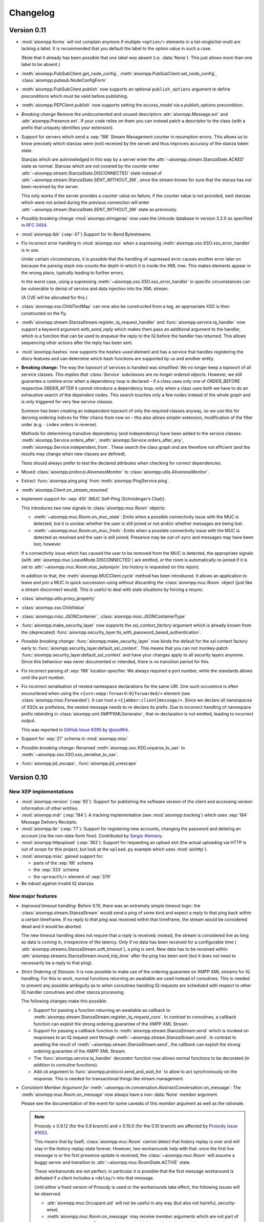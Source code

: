 .. _changelog:

Changelog
#########

.. _api-cahngelog-0.11:

Version 0.11
============

* :mod:`aioxmpp.forms` will not complain anymore if multiple ``<option/>``
  elements in a list-single/list-multi are lacking a label. It is recommended
  that you default the label to the option value in such a case.

  (Note that it already has been possible that *one* label was absent (i.e.
  :data:`None`). This just allows more than one label to be absent.)

* :meth:`aioxmpp.PubSubClient.get_node_config`,
  :meth:`aioxmpp.PubSubClient.set_node_config`,
  :class:`aioxmpp.pubsub.NodeConfigForm`

* :meth:`aioxmpp.PubSubClient.publish` now supports an optional
  ``publish_options`` argument to define preconditions which must be valid
  before publishing.

* :meth:`aioxmpp.PEPClient.publish` now supports setting the `access_model` via
  a `publish_options` precondition.

* *Breaking change* Remove the undocumented and unused descriptors
  :attr:`aioxmpp.Message.ext` and :attr:`aioxmpp.Presence.ext`. If your code
  relies on them you can instead patch a descriptor to the class (with
  a prefix that uniquely identifies your extension).

* Support for servers which send a :xep:`198` Stream Management counter in
  resumption errors. This allows us to know precisely which stanzas were (not)
  received by the server and thus improves accuracy of the stanza token state.

  Stanzas which are acknowledged in this way by a server enter the
  :attr:`~aioxmpp.stream.StanzaState.ACKED` state as normal. Stanzas which are
  not covered by the counter enter
  :attr:`~aioxmpp.stream.StanzaState.DISCONNECTED` state instead of
  :attr:`~aioxmpp.stream.StanzaState.SENT_WITHOUT_SM`, since the stream knows
  for sure that the stanza has not been received by the server.

  This only works if the server provides a counter value on failure; if the
  counter value is not provided, sent stanzas which were not acked during the
  previous connection will enter
  :attr:`~aioxmpp.stream.StanzaState.SENT_WITHOUT_SM` state as previously.

* *Possibly breaking change* :mod:`aioxmpp.stringprep` now uses the
  Unicode database in version 3.2.0 as specified in :rfc:`3454`.

* :mod:`aioxmpp.ibb` (:xep:`47`) Support for In-Band Bytestreams.

* Fix incorrect error handling in :mod:`aioxmpp.xso` when a supressing
  :meth:`aioxmpp.xso.XSO.xso_error_handler` is in use.

  Under certain circumstances, it is possible that the handling of supressed
  error causes another error later on because the parsing stack mis-counts the
  depth in which it is inside the XML tree. This makes elements appear in the
  wrong place, typically leading to further errors.

  In the worst case, using a supressing
  :meth:`~aioxmpp.xso.XSO.xso_error_handler` in specific circumstances can be
  vulnerable to denial of service and data injection into the XML stream.

  (A CVE will be allocated for this.)

* :class:`aioxmpp.xso.ChildTextMap` can now also be constructed from a
  tag, an appropriate XSO is then constructed on the fly.

* :meth:`aioxmpp.stream.StanzaStream.register_iq_request_handler`
  and :func:`aioxmpp.service.iq_handler` now
  support a keyword argument `with_send_reply` which makes them pass
  an additional argument to the handler, which is a function that can be
  used to enqueue the reply to the IQ before the handler has returned.
  This allows sequencing other actions after the reply has been sent.

* :mod:`aioxmpp.hashes` now supports the `hashes-used` element and has a
  service that handles registering the disco features and can determine
  which hash functions are supported by us and another entity.

* **Breaking change:** The way the toposort of services is handled was
  simplified: We no longer keep a toposort of all service
  classes. *This implies that :class:`Service` subclasses are no
  longer ordered objects.* However, we still guarantee a runtime error
  when a dependency loop is declared – if a class uses only one of
  `ORDER_BEFORE` respective `ORDER_AFTER` it cannot introduce a
  dependency loop; only when a class uses both we have to do an
  exhaustive search of the dependent nodes. This search touches only a
  few nodes instead of the whole graph and is only triggered for very
  few service classes.

  Summon has been creating an independent toposort of only the
  required classes anyway, so we use this for deriving ordering
  indices for filter chains from now on – this also allows simpler
  extension, modification of the filter order (e.g. ``-index`` orders
  in reverse).

  Methods for determining transitive dependency (and independency)
  have been added to the service classes:
  :meth:`aioxmpp.Service.orders_after`,
  :meth:`aioxmpp.Service.orders_after_any`,
  :meth:`aioxmpp.Service.independent_from`. These search the class
  graph and are therefore not efficient (and the results may change
  when new classes are defined).

  Tests should always prefer to test the declared attributes when
  checking for correct dependencies.

* Moved :class:`aioxmpp.protocol.AlivenessMonitor` to
  :class:`aioxmpp.utils.AlivenessMonitor`.

* Extract :func:`aioxmpp.ping.ping` from :meth:`aioxmpp.PingService.ping`.

* :meth:`aioxmpp.Client.on_stream_resumed`

* Implement support for :xep:`410` (MUC Self-Ping (Schrödinger’s Chat)).

  This introduces two new signals to :class:`aioxmpp.muc.Room` objects:

  - :meth:`~aioxmpp.muc.Room.on_muc_stale`: Emits when a possible connectivity
    issue with the MUC is detected, but it is unclear whether the user is still
    joined or not and/or whether messages are being lost.

  - :meth:`~aioxmpp.muc.Room.on_muc_fresh`: Emits when a possible connectivity
    issue with the MUC is detected as resolved and the user is still joined.
    Presence may be out-of-sync and messages may have been lost, however.

  If a connectivity issue which has caused the user to be removed from the MUC
  is detected, the appropriate signals (with
  :attr:`aioxmpp.muc.LeaveMode.DISCONNECTED`) are emitted, *or* the room is
  automatically re-joined if it is set to
  :attr:`~aioxmpp.muc.Room.muc_autorejoin` (no history is requested on this
  rejoin).

  In addition to that, the :meth:`aioxmpp.MUCClient.cycle` method has been
  introduced. It allows an application to leave and join a MUC in quick
  succession using without discarding the :class:`aioxmpp.muc.Room` object
  (just like a stream disconnect would). This is useful to deal with stale
  situations by forcing a resync.

* :class:`aioxmpp.utils.proxy_property`

* :class:`aioxmpp.xso.ChildValue`

* :class:`aioxmpp.misc.JSONContainer`, :class:`aioxmpp.misc.JSONContainerType`

* :func:`aioxmpp.make_security_layer` now supports the `ssl_context_factory`
  argument which is already known from the (deprecated)
  :func:`aioxmpp.security_layer.tls_with_password_based_authentication`.

* *Possible breaking change*: :func:`aioxmpp.make_security_layer` now
  binds the default for the ssl context factory early to
  :func:`aioxmpp.security_layer.default_ssl_context`. This means that you
  can not monkey-patch :func:`aioxmpp.security_layer.default_ssl_context` and
  have your changes apply to all security layers anymore. Since this behaviour
  was never documented or intended, there is no transition period for this.

* Fix incorrect parsing of :xep:`198` location specifier. We always required a
  port number, while the standards allows omit the port number.

* Fix incorrect serialisation of nested namespace declarations for the same URI.
  One such occurence is often encountered when using the
  ``<{urn:xmpp:forward:0}forwarded/>`` element (see
  :class:`aioxmpp.misc.Forwarded`). It can host a ``<{jabber:client}message/>``.
  Since we declare all namespaces of XSOs as prefixless, the nested message needs
  to re-declare its prefix. Due to incorrect handling of namespace prefix
  rebinding in :class:`aioxmpp.xml.XMPPXMLGenerator`, that re-declaration is not
  emitted, leading to incorrect output.

  This was reported in
  `GitHub Issue #295 <https://github.com/horazont/aioxmpp/issues/295>`_ by
  `@oxoWrk <https://github.com/oxoWrk>`_.

* Support for :xep:`27` schema in :mod:`aioxmpp.misc`

* *Possible breaking change*: Renamed :meth:`aioxmpp.xso.XSO.unparse_to_sax` to
  :meth:`~aioxmpp.xso.XSO.xso_serialise_to_sax`.

* :func:`aioxmpp.jid_escape`, :func:`aioxmpp.jid_unescape`

.. _api-changelog-0.10:

Version 0.10
============

New XEP implementations
-----------------------

* :mod:`aioxmpp.version` (:xep:`92`): Support for publishing the software
  version of the client and accessing version information of other entities.

* :mod:`aioxmpp.mdr` (:xep:`184`): A tracking implementation (see
  :mod:`aioxmpp.tracking`) which uses :xep:`184` Message Delivery Receipts.

* :mod:`aioxmpp.ibr` (:xep:`77`): Support for registering new accounts,
  changing the password and deleting an account (via the non-data-form flow).
  Contributed by `Sergio Alemany <https://github.com/Gersiete>`_.

* :mod:`aioxmpp.httpupload` (:xep:`363`): Support for requesting an upload slot
  (the actual uploading via HTTP is out of scope for this project, but look at
  the ``upload.py`` example which uses :mod:`aiohttp`).

* :mod:`aioxmpp.misc` gained support for:

  * parts of the :xep:`66` schema
  * the :xep:`333` schema
  * the ``<preauth/>`` element of :xep:`379`

* Be robust against invalid IQ stanzas.

New major features
------------------

* *Improved timeout handling*: Before 0.10, there was an extremely simple
  timeout logic: the :class:`aioxmpp.stream.StanzaStream` would send a ping of
  some kind and expect a reply to that ping back within a certain timeframe. If
  no reply *to that ping* was received within that timeframe, the stream would
  be considered dead and it would be aborted.

  The new timeout handling does not require that *a reply* is received; instead,
  the stream is considered live as long as data is coming in, irrespective of
  the latency. Only if no data has been received for a configurable time (
  :attr:`aioxmpp.streams.StanzaStream.soft_timeout`), a ping is sent. New data
  has to be received within :attr:`aioxmpp.streams.StanzaStream.round_trip_time`
  after the ping has been sent (but it does not need to necessarily be a reply
  to that ping).

* *Strict Ordering of Stanzas*: It is now possible to make use of the ordering
  guarantee on XMPP XML streams for IQ handling. For this to work, normal
  functions returning an awaitable are used instead of coroutines. This is
  needed to prevent any possible ambiguity as to when coroutines handling IQ
  requests are scheduled with respect to other IQ handler coroutines and other
  stanza processing.

  The following changes make this possible:

  * Support for passing a function returning an awaitable as callback to
    :meth:`aioxmpp.stream.StanzaStream.register_iq_request_coro`. In contrast
    to coroutines, a callback function can exploit the strong ordering guarantee
    of the XMPP XML Stream.

  * Support for passing a callback function to
    :meth:`aioxmpp.stream.StanzaStream.send` which is invoked on responses to an
    IQ request sent through :meth:`~aioxmpp.stream.StanzaStream.send`. In
    contrast to awaiting the result of
    :meth:`~aioxmpp.stream.StanzaStream.send`, the callback can exploit the
    strong ordering guarantee of the XMPP XML Stream.

  * The :func:`aioxmpp.service.iq_handler` decorator function now allows normal
    functions to be decorated (in addition to coroutine functions).

  * Add `cb` argument to :func:`aioxmpp.protocol.send_and_wait_for` to allow to
    act synchronously on the response. This is needed for transactional things
    like stream management.

* *Consistent Member Argument for*
  :meth:`~aioxmpp.im.conversation.AbstractConversation.on_message`:
  The :meth:`aioxmpp.muc.Room.on_message` now always have a non-:data:`None`
  `member` argument.

  Please see the documentation of the event for some caveats of this `member`
  argument as well as the rationale.

  .. note::

      Prosody ≤ 0.9.12 (for the 0.9 branch) and ≤ 0.10.0 (for the 0.10
      branch) are affected by `Prosody issue #1053
      <https://prosody.im/issues/1053>`_.

      This means that by itself, :class:`aioxmpp.muc.Room` cannot detect that
      history replay is over and will stay in the history replay state forever.
      However, two workarounds help with that: once the first live message is
      or the first presence update is received, the :class:`~aioxmpp.muc.Room`
      will assume a buggy server and transition to
      :attr:`~aioxmpp.muc.RoomState.ACTIVE` state.

      These workarounds are not perfect; in particular it is possible that the
      first message workaround is defeated if a client includes a ``<delay/>``
      into that message.

      Until either a fixed version of Prosody is used or the workarounds take
      effect, the following issues will be observed:

      * :attr:`aioxmpp.muc.Occupant.uid` will not be useful in any way (but also
        not harmful, security-wise).
      * :meth:`aioxmpp.muc.Room.on_message` may receive `member` arguments which
        are not part of the :attr:`aioxmpp.muc.Room.members` and which may also
        lack other information (such as bare JIDs).
      * :attr:`aioxmpp.muc.Room.muc_state` will not reach the
        :attr:`aioxmpp.muc.RoomState.ACTIVE` state.

      Applications which support e.g. :xep:`85` (Chat State Notifications) may
      use a chat state notification (for example, active or inactive) to cause
      a message to be received from the MUC, forcing the transition to
      :attr:`~aioxmpp.muc.RoomState.ACTIVE` state.

  This comes together with the new :attr:`aioxmpp.muc.Room.muc_state` attribute
  which indicates the current local state of the room. See
  :class:`aioxmpp.muc.RoomState`.

* *Recognizability of Occupants across Rejoins/Reboots*: The
  :attr:`aioxmpp.im.conversation.AbstractConversationMember.uid`
  attribute holds a (reasonably) unique string indentifying the occupant. If
  the :attr:`~aioxmpp.im.conversation.AbstractConversationMember.uid` of two
  member objects compares equal, an application can be reasonably sure that
  the two members refer to the same identity. If the UIDs of two members are
  *not* equal, the application can be *sure* that the two members do not have
  the same identity. This can be used for permission checks e.g. in the context
  of Last Message Correction or similar applications.

* *Improved handling of pre-connection stanzas*:
  The API for sending stanzas now lives at the :class:`aioxmpp.Client` as
  :meth:`aioxmpp.Client.send` and :meth:`aioxmpp.Client.enqueue`. In addition,
  :meth:`~aioxmpp.Client.send`\ -ing a stanza will block until the client has
  a valid stream. Attempting to :meth:`~aioxmpp.Client.enqueue` a stanza while
  the client does not have a valid stream raises a :class:`ConnectionError`.

  A valid stream is either an actually connected stream or a suspended stream
  with support for :xep:`198` resumption.

  This prevents attempting to send stanzas over a stream which is not ready
  yet. In the worst case, this can cause various errors if the stanza is then
  effectively sent before resource binding has taken place.

* *Invitations*: :mod:`aioxmpp.muc` now supports sending invitations (via
  :meth:`aioxmpp.muc.Room.invite`) and receiving invitations (via
  :meth:`aioxmpp.MUCClient.on_muc_invitation`). The interface for
  :meth:`aioxmpp.im.conversation.AbstractConversation.invite` has been reworked.

* *Service Members*:
  :class:`aioxmpp.im.conversation.AbstractConversation`\ s can now have a
  :class:`aioxmpp.im.conversation.AbstractConversationMember` representing the
  conversation service itself inside that conversation (see
  :term:`Service Member`).

  The primary use is to represent messages originating from a :xep:`45` room
  itself (on the protocol level, those messages have the bare JID of the room
  as :attr:`~aioxmpp.Message.from`).

  The service member of each conversation (if it is defined), is never contained
  in the :attr:`aioxmpp.im.conversation.AbstractConversation.members` and
  available at
  :attr:`~aioxmpp.im.conversation.AbstractConversation.service_member`.

* *Better Child Element Enumerations*:
  The :class:`aioxmpp.xso.XSOEnumMixin` is a mixin which can be used with
  :class:`enum.Enum` to create an enumeration where each enumeration member has
  its own XSO *class*.

  This is useful for e.g. error conditions where a defined set of children
  exists, but :class:`aioxmpp.xso.ChildTag` with an enumeration isn’t
  appropriate because the child XSOs may have additional data. Refer to the
  docs for more details.

* *Error Condition Data*:
  The representation of XMPP error conditions on the XSO level has been
  reworked. This is to support error conditions which have a data payload
  (most importantly :attr:`aioxmpp.ErrorCondition.GONE`).

  The entire error condition XSO is now available on both
  :class:`aioxmpp.errors.XMPPError` (as
  :attr:`~aioxmpp.errors.XMPPError.condition_obj`) exceptions and
  :class:`aioxmpp.stanza.Error` payloads (as
  :attr:`~aioxmpp.stanza.Error.condition_obj`).

  For this change, the following subchanges are relevant:

  * The constructors of :class:`aioxmpp.stanza.Error` and
    :class:`aioxmpp.errors.XMPPError` (and subclasses) now accept either a
    member of the :class:`aioxmpp.ErrorCondition` enumeration or an instance of
    the respective XSO. This allows to attach additional data to error
    conditions which support this, such as the
    :attr:`aioxmpp.ErrorCondition.GONE` error.

  * :attr:`aioxmpp.errors.XMPPError.application_defined_condition` is now
    attached to :attr:`aioxmpp.stanza.Error.application_condition` when
    :meth:`aioxmpp.stanza.Error.from_exception` is used.

  Please see the breaking changes below for how to handle the transition from
  namespace-name tuples to enumeration members.

New examples
------------

* ``upload.py``: uses :class:`aioxmpp.httpupload` and :class:`aiohttp` to upload
  any file to an HTTP service offered by the XMPP server, if the server
  supports the feature.

* ``register.py``: Register an account at an XMPP server which offers classic
  :xep:`77` In-Band Registration.

Breaking changes
----------------

* Converted stanza and stream error conditions
  to enumerations based on :class:`aioxmpp.xso.XSOEnumMixin`.

  This is similar to the transition in the 0.7 release. The following
  attributes, methods and constructors now expect enumeration members instead
  of tuples:

  * :class:`aioxmpp.stanza.Error`, the `condition` argument
  * :attr:`aioxmpp.stanza.Error.condition`
  * :attr:`aioxmpp.nonza.StreamError.condition`
  * :class:`aioxmpp.errors.XMPPError` (and its subclasses), the `condition`
    argument
  * :attr:`aioxmpp.errors.XMPPError.condition`

  To simplify the transition, the enumerations will compare equal to the
  equivalent tuples until the release of 1.0.

  The affected code locations can be found with the
  ``utils/find-v0.10-type-transition.sh`` script. It finds all tuples which
  form error conditions. In addition, :class:`DeprecationWarning` type warnings
  are emitted in the following cases:

  * Enumeration member compared to tuple
  * Tuple assigned to attribute or passed to method where an enumeration member
    is expected

  To make those warnings fatal, use the following code at the start of your
  application::

        import warnings
        warnings.filterwarnings(
            # make the warnings fatal
            "error",
            # match only deprecation warnings
            category=DeprecationWarning,
            # match only warnings concerning the ErrorCondition and
            # StreamErrorCondition enumerations
            message=".+(Stream)?ErrorCondition",
        )

* Split :class:`aioxmpp.xso.AbstractType` into
  :class:`aioxmpp.xso.AbstractCDataType` (for which the
  :class:`aioxmpp.xso.AbstractType` was originally intended) and
  :class:`aioxmpp.xso.AbstractElementType` (which it has become through organic
  growth). This split serves the maintainability of the code and offers
  opportunities for better error detection.

* :meth:`aioxmpp.BookmarkService.get_bookmarks`
  now returns a list instead of a :class:`aioxmpp.bookmarks.Storage`
  and :meth:`aioxmpp.BookmarkService.set_bookmarks` now accepts a
  list. The list returned by the get method and its elements *must
  not* be modified.

* Make :meth:`aioxmpp.muc.Room.send_message_tracked` a normal method instead
  of a coroutine (it was never intended to be a coroutine).

* Specify :meth:`aioxmpp.im.conversation.AbstractConversation.on_enter` and
  :meth:`~aioxmpp.im.conversation.AbstractConversation.on_failure` events and
  implement emission of those for the existing conversation implementations.

* Specify that :term:`Conversation Services <Conversation Service>` must
  provide a non-coroutine method to start a conversation. Asynchronous parts
  have to happen in the background. To await the completion of the
  initialisation of the conversation, use
  :func:`aioxmpp.callbacks.first_signal` as described in
  :meth:`aioxmpp.im.conversation.AbstractConversation.on_enter`.

* Make :meth:`aioxmpp.im.p2p.Service.get_conversation` a normal method.

* :meth:`aioxmpp.muc.Room.send_message` is not a
  coroutine anymore, but it returns an awaitable; this means that in most
  cases, this should not break.

  :meth:`~aioxmpp.muc.Room.send_message` was a coroutine by accident; it should
  never have been that, according to the specification in
  :meth:`aioxmpp.im.conversation.AbstractConversation.send_message`.

* Since multiple ``<delay/>`` elements can occur in a
  stanza, :attr:`aioxmpp.Message.xep0203_delay` is now a list instead of a
  single :class:`aioxmpp.misc.Delay` object. Sorry for the inconvenience.

* The type of the value of
  :class:`aioxmpp.xso.Collector` descriptors was changed from
  :class:`list` to :class:`lxml.etree.Element`.

* Assignment to :class:`aioxmpp.xso.Collector` descriptors is now forbidden.
  Instead, you should use ``some_xso.collector_attr[:] = items`` or a similar
  syntax.

* :meth:`aioxmpp.muc.Room.on_enter` does not receive any
  arguments anymore to comply with the updated
  :class:`aioxmpp.im.AbstractConversation` spec. The
  :meth:`aioxmpp.muc.Room.on_muc_enter` event provides the arguments
  :meth:`~aioxmpp.muc.Room.on_enter` received before and fires right after
  :meth:`~aioxmpp.muc.Room.on_enter`.

  As a workaround (if you need the arguments), you can test whether the
  :meth:`~aioxmpp.muc.Room.on_muc_enter` exists on a
  :class:`~aioxmpp.muc.Room`. If it does, connect to it, otherwise connect to
  :meth:`~aioxmpp.muc.Room.on_enter`.

  If you don’t need the arguments, make your :meth:`~aioxmpp.muc.Room.on_enter`
  handlers accept ``*args``.

* :meth:`aioxmpp.AvatarService.get_avatar_metadata`
  now returns a list instead of a mapping from MIME types to lists of
  descriptors.

* Replaced the
  :attr:`aioxmpp.stream.StanzaStream.ping_interval` and
  :attr:`~aioxmpp.stream.StanzaStream.ping_opportunistic_interval` attributes
  with a new ping implementation.

  It is described in the :ref:`aioxmpp.stream.General Information.Timeouts`
  section in :mod:`aioxmpp.stream`.

* :meth:`aioxmpp.connector.BaseConnector.connect`
  implementations are expected to set the
  :attr:`aioxmpp.protocol.XMLStream.deadtime_hard_limit` to the
  value of their `negotiation_timeout` argument and use this mechanism to handle
  any stream-level timeouts.

* :attr:`aioxmpp.muc.Occupant.direct_jid`
  is now always a bare jid. This implies that the resource part of a
  jid passed in by a muc member item now is always ignored.  Passing a
  full jid to the constructor now raises a :class:`ValueError`.

Minor features and bug fixes
----------------------------

* Make :mod:`aioopenssl` a mandatory dependency.

* Replace :mod:`orderedset` with :mod:`sortedcollections`.

* Emit :meth:`aioxmpp.im.conversation.AbstractConversation.on_message` for
  MUC messages sent via :meth:`~aioxmpp.muc.Room.send_message_tracked`.

* Add ``tracker`` argument to
  :meth:`aioxmpp.im.conversation.AbstractConversation.on_message`. It carries
  a :class:`aioxmpp.tracking.MessageTracker` for sent messages (including
  those sent by other resources of the account in the same conversation).

* Fix (harmless) traceback in logs which could occur when using
  :meth:`aioxmpp.muc.Room.send_message_tracked`.

* Fix :func:`aioxmpp.service.is_depsignal_handler` and
  :func:`~aioxmpp.service.is_attrsignal_handler` when used with ``defer=True``.

* You can now register custom bookmark classes with
  :func:`aioxmpp.bookmarks.as_bookmark_class`. The bookmark classes
  must subclass the ABC :class:`aioxmpp.bookmarks.Bookmark`.

* Implement :func:`aioxmpp.callbacks.first_signal`.

* Fixed duplicate emission of
  :meth:`~aioxmpp.im.conversation.AbstractConversation.on_message` events
  for untracked (sent through :meth:`aioxmpp.muc.Room.send_message`) MUC
  messages.

* Re-read the nameserver config if :class:`dns.resolver.NoNameservers` is
  raised during a query using the thread-local global resolver (the default).

  The resolver config is only reloaded up to once for each query; any further
  errors are treated as authoritative / related to the zone.

* Add :meth:`aioxmpp.protocol.XMLStream.mute` context manager to suppress debug
  logging of stream contents.

* Exclude authentication information sent during SASL.

* The new :meth:`aioxmpp.structs.LanguageMap.any` method allows to obtain an
  arbitrary element from the language map.

* New `erroneous_as_absent` argument to :class:`aioxmpp.xso.Attr`,
  :class:`~aioxmpp.xso.Text` and :class:`~aioxmpp.xso.ChildText`. See the
  documentation of :class:`~aioxmpp.xso.Attr` for details.

* Treat absent ``@type`` XML attribute on message stanzas as
  :class:`aioxmpp.MessageType.NORMAL`, as specified in :rfc:`6121`,
  section 5.2.2.

* Treat empty ``<show/>`` XML child on presence stanzas like absent
  ``<show/>``. This is not legal as per :rfc:`6120`, but apparently there are
  some broken implementations out there.

  Not having this workaround leads to being unable to receive presence stanzas
  from those entities, which is rather unfortunate.

* :func:`aioxmpp.service.iq_handler` now checks that its payload class is in
  fact registered as IQ payload and raises :class:`ValueError` if not.

* :func:`aioxmpp.node.discover_connectors` will now continue of only one of the
  two SRV lookups fails with the DNSPython :class:`dns.resolver.NoNameservers`
  exception; this case might still indicate a configuration issue (so we log
  it), but since we actually got a useful result on the other query, we can
  still continue.

* :func:`aioxmpp.node.discover_connectors` now uses a proper fully-qualified
  domain name (including the trailing dot) for DNS queries to avoid improper
  fallback to locally configured search domains.

* Ignore presence stanzas from the bare JID of a joined MUC, even if they
  contain a MUC user tag. A functional MUC should never emit this.

* We now will always attempt STARTTLS negotiation if
  :attr:`aioxmpp.security_layer.SecurityLayer.tls_required` is true, even if
  the server does not advertise a STARTTLS stream feature. This is because we
  have nothing to lose, and it may mitigate some types of STARTTLS stripping
  attacks.

* Compatibility fixes for ejabberd (cf.
  `ejabberd#2287 <https://github.com/processone/ejabberd/issues/2287>`_
  and `ejabberd#2288 <https://github.com/processone/ejabberd/issues/2288>`_).

* Harden MUC implementation against incomplete presence stanzas.

* Fix a race condition where stream management handlers would be installed too
  late on the XML stream, leading it to be closed with an
  ``unsupported-stanza-type`` because :mod:`aioxmpp` failed to interpret SM
  requests.

* Support for escaping additional characters as entities when writing XML, see
  the `additional_escapes` argument to :class:`aioxmpp.xml.XMPPXMLGenerator`.

* Support for the new :xep:`45` 1.30 status code for kicks due to errors.
  See :attr:`aioxmpp.muc.LeaveMode.ERROR`.

* Minor compatibility fixes for :xep:`153` vcard-based avatar support.

* Add a global IM :meth:`aioxmpp.im.service.Conversation.on_message` event. This
  aggregates message events from all conversations.

  This can be used by applications which want to perform central processing of
  all IM messages, for example for logging purposes.
  :class:`aioxmpp.im.service.Conversation` handles the lifecycle of event
  listeners to the individual conversations, which takes some burden off of the
  application.

* Fix a bug where monkey-patched :class:`aioxmpp.xso.ChildFlag` descriptors
  would not be picked up by the XSO handling code.

* Make sure that the message ID is set before the
  :attr:`aioxmpp.im.conversation.AbstractConversation.on_message` event is
  emitted from :class:`aioxmpp.im.p2p.Conversation` objects.

* Ensure that all
  :attr:`aioxmpp.MessageType.CHAT`/:attr:`~aioxmpp.MessageType.NORMAL` messages
  are forwarded to the respective :class:`aioxmpp.im.p2p.Conversation` if it
  exists.

  (Previously, only messages with a non-empty :attr:`aioxmpp.Message.body`
  would be forwarded.)

  This is needed for e.g. Chat Markers.

* Ensure that Message Carbons are
  re-:meth:`aioxmpp.carbons.CarbonsClient.enable`\ -d after failed stream
  resumption. Thanks, Ge0rG.

* Fix :rfc:`6121` violation: the default of the ``@subscription`` attribute of
  roster items is ``"none"``. :mod:`aioxmpp` treated an absent attribute as
  fatal.

* Pass pre-stream-features exception down to stream feature listeners. This
  fixes hangs on errors before the stream features are received. This can
  happen with misconfigured SRV records or lack of ALPN support in a :xep:`368`
  setting. Thanks to Travis Burtrum for providing a test setup for hunting this
  down.

* Set ALPN to ``xmpp-client`` by default. This is useful for :xep:`368`
  deployments.

* Fix handling of SRV records with equal priority, weight, hostname and port.

* Support for ``<optional/>`` element in :rfc:`3921` ``<session/>`` negotiation
  feature; the feature is not needed with modern servers, but since legacy
  clients require it, they still announce it. The feature introduces a new
  round-trip for no gain. An `rfc-draft by Dave Cridland
  <https://tools.ietf.org/html/draft-cridland-xmpp-session-01>`_ standardises
  the ``<optional/>`` element which allows a server to tell the client that it
  doesn’t require the session negotiation step. :mod:`aioxmpp` now understands
  this and will skip that step, saving a round-trip with most modern servers.

* :mod:`aioxmpp.tracking` now allows some state transitions out of the
  :attr:`aioxmpp.tracking.MessageState.ERROR` state. See the documentation there
  for details.

* Fix a bug in :meth:`aioxmpp.JID.fromstr` which would incorrectly parse and
  then reject some valid JIDs.

* Add :meth:`aioxmpp.DiscoClient.flush_cache` allowing to flush the cached
  entries.

* Add :meth:`aioxmpp.disco.Node.set_identity_names`. This is much more
  convenient than adding a dummy identity, removing the existing identity,
  re-adding the identity with new names and then removing the dummy identity.

* Remove restriction on data form types (not to be confused with
  ``FORM_TYPE``) when instantiating a form with
  :meth:`aioxmpp.forms.Form.from_xso`.

* Fix an issue which prevented single-valued form fields from being rendered
  into XSOs if no value had been set (but a default was given).

* Ensure that forms with :attr:`aioxmpp.forms.Form.FORM_TYPE` attribute render
  a proper :xep:`68` ``FORM_TYPE`` field.

* Allow unset field type in data forms. This may seem weird, but unfortunately
  it is widespread practice. In some data form types, omitting the field type
  is common (including it is merely a MAY in the XEP), and even in the most
  strict case it is only a SHOULD.

  Relying on the field type to be present is thus a non-starter.

* Some data form classes were added:

    * :class:`aioxmpp.muc.InfoForm`
    * :class:`aioxmpp.muc.VoiceRequestForm`

* Support for answering requests for voice/role change in MUCs (cf.
  `XEP-0045 §8.6 Approving Voice Requests <https://xmpp.org/extensions/xep-0045.html#voiceapprove>`_). See
  :meth:`aioxmpp.muc.Room.on_muc_role_request` for details.

* Support for unwrapped unknown values in :class:`aioxmpp.xso.EnumCDataType`.
  This can be used with :class:`enum.IntEnum` for fun and profit.

* The status codes for :mod:`aioxmpp.muc` events are now an enumeration (see
  :class:`aioxmpp.muc.StatusCode`). The status codes are now also available
  on the following events: :meth:`aioxmpp.muc.Room.on_muc_enter`,
  :meth:`~aioxmpp.muc.Room.on_exit`,
  :meth:`~aioxmpp.muc.Room.on_leave`, :meth:`~aioxmpp.muc.Room.on_join`,
  :meth:`~aioxmpp.muc.Room.on_muc_role_changed`, and
  :meth:`~aioxmpp.muc.Room.on_muc_affiliation_changed`.

* The :meth:`aioxmpp.im.conversation.AbstractConversation.invite` was
  overhauled and improved.

* :class:`aioxmpp.PEPClient` now depends on :class:`aioxmpp.EntityCapsService`.
  This prevents a common mistake of loading :class:`~aioxmpp.PEPClient` without
  :class:`~aioxmpp.EntityCapsService`, which prevents PEP auto-subscription
  from working.

* Handle :class:`ValueError` raised by :mod:`aiosasl` when the credentials are
  malformed.

* Fix exception when attempting to leave a :class:`aioxmpp.im.p2p.Conversation`.

Deprecations
------------

* The above split of :class:`aioxmpp.xso.AbstractType` also caused a split of
  :class:`aioxmpp.xso.EnumType` into :class:`aioxmpp.xso.EnumCDataType` and
  :class:`aioxmpp.xso.EnumElementType`. :func:`aioxmpp.xso.EnumType` is now a
  function which transparently creates the correct class. Use of that function
  is deprecated and you should upgrade your code to use one of the two named
  classes explicitly.

* The name :meth:`aioxmpp.stream.StanzaStream.register_iq_request_coro` is
  deprecated in favour of
  :meth:`~aioxmpp.stream.StanzaStream.register_iq_request_handler`.
  The old alias persists, but will be removed with the release of 1.0. Using
  the old alias emits a warning.

  Likewise, :meth:`~aioxmpp.stream.StanzaStream.unregister_iq_request_coro` was
  renamed to :meth:`~aioxmpp.stream.StanzaStream.unregister_iq_request_handler`.

* :meth:`aioxmpp.stream.StanzaStream.enqueue` and
  :meth:`aioxmpp.stream.StanzaStream.send` were moved to the client as
  :meth:`aioxmpp.Client.enqueue` and :meth:`aioxmpp.Client.send`.

  The old names are deprecated, but aliases are provided until version 1.0.

* The `negotiation_timeout` argument for
  :func:`aioxmpp.security_layer.negotiate_sasl` has been deprecated in favour
  of :class:`aioxmpp.protocol.XMLStream`\ -level handling of timeouts.

  This means that the respective timeouts need to be configured on the XML
  stream if they are to be used (the normal connection setup takes care of
  that).

* The use of namespace-name tuples for error conditions has been deprecated
  (see the breaking changes).

.. _api-changelog-0.9:

Version 0.9
===========

New XEP implementations
-----------------------

* :mod:`aioxmpp.bookmarks` (:xep:`48`): Support for accessing bookmark storage
  (currently only from Private XML storage).

* :mod:`aioxmpp.private_xml` (:xep:`49`): Support for accessing a server-side
  account-private XML storage.

* :mod:`aioxmpp.avatar` (:xep:`84`): Support for retrieving avatars,
  notifications for changed avatars in contacts and setting the avatar of the
  account itself.

* :mod:`aioxmpp.pep` (:xep:`163`): Support for making use of the Personal
  Eventing Protocol, a versatile protocol used to store and publish
  account-specific information such as Avatars, OMEMO keys, etc. throughout the
  XMPP network.

* :mod:`aioxmpp.blocking` (:xep:`191`): Support for blocking contacts on the
  server-side.

* :mod:`aioxmpp.ping` (:xep:`199`): XMPP Ping has been used internally since
  the very beginning (if Stream Management is not supported), but now there’s
  also a service for applications to use.

* :mod:`aioxmpp.carbons` (:xep:`280`): Support for receiving carbon-copies of
  messages sent and received by other resources.

* :mod:`aioxmpp.entitycaps` (:xep:`390`): Support for the new Entity
  Capabilities 2.0 protocol was added.

Most of these have been contributed by Sebastian Riese. Thanks for that!

New major features
------------------

* :mod:`aioxmpp.im` is a new subpackage which provides Instant Messaging
  services. It is still highly experimental, and feedback on the API is highly
  appreciated.

  The idea is to provide a unified interface to the different instant messaging
  transports, such as direct one-on-one chat, Multi-User Chats (:xep:`45`) and
  the soon-to-come Mediated Information Exchange (:xep:`369`).

  Applications shall be able to use the interface without knowing the details
  of the transport; features such as message delivery receipts and message
  carbons shall work transparently.

  In the course of this (see below), some breaking changes had to be made, but
  we think that the gain is worth the damage.

  For an introduction in those features, read the documentation of the
  :mod:`aioxmpp.im` subpackage. The examples using IM features have been
  updated accordingly.

* The distribution of received presence and message stanzas has been reworked
  (to help with :mod:`aioxmpp.im`, which needs a very different model of
  message distribution than the traditional "register a handler for a sender
  and type"). The classic registration functions have been deprecated (see
  below) and were replaced by simple dispatcher services provided in
  :mod:`aioxmpp.dispatcher`.

New examples
------------

* ``carbons_sniffer.py``: Show a log of all messages received and sent by other
  resources of the same account.

* ``set_avatar.py``: Change the avatar of the account.

* ``retrieve_avatar.py``: Retrieve the avatar of a member of the XMPP network
  (sufficient permissions required, normally a roster subscription is enough).

Breaking changes
----------------

* Classes using :func:`aioxmpp.service.message_handler` or
  :func:`aioxmpp.service.presence_handler` have to declare
  :class:`aioxmpp.dispatcher.SimpleMessageDispatcher` or
  :class:`aioxmpp.dispatcher.SimplePresenceDispatcher` (respectively) in their
  dependencies.

  A backward-compatible way to do so is to declare the dependency
  conditionally::

    class FooService(aioxmpp.service.Service):
        ORDER_AFTER = []
        try:
            import aioxmpp.dispatcher
        except ImportError:
            pass
        else:
            ORDER_AFTER.append(
                aioxmpp.dispatcher.SimpleMessageDispatcher
            )

* :class:`aioxmpp.stream.Filter` got renamed to
  :class:`aioxmpp.callbacks.Filter`. This should normally not affect your code.

* Re-write of :mod:`aioxmpp.tracking` for :mod:`aioxmpp.im`. Sorry. But the new
  API is more clearly defined and more correct. The (ab-)use of
  :class:`aioxmpp.statemachine.OrderedStateMachine` never really worked
  anyways.

* Re-design of interface to :mod:`aioxmpp.muc`. This is unfortunate, but we
  did not see a way to reasonably provide backward-compatibility while still
  allowing for a clean integration with :mod:`aioxmpp.im`.

* Re-design of :class:`aioxmpp.entitycaps` to support
  :xep:`390`. The interface of the :class:`aioxmpp.entitycaps.Cache` class has
  been redesigned and some internal classes and functions have been renamed.

* :attr:`aioxmpp.IQ.payload`,
  :attr:`aioxmpp.pubsub.xso.Item.registered_payload` and
  :attr:`aioxmpp.pubsub.xso.EventItem.registered_payload` now strictly check
  the type of objects assigned. The classes of those objects *must* be
  registered with :meth:`aioxmpp.IQ.as_payload_class` or
  :func:`aioxmpp.pubsub.xso.as_payload_class`, respectively.

  Technically, that requirement existed always as soon as one wanted to be able
  to *receive* those payloads: otherwise, one would simply not receive the
  payload, but an exception or empty object instead. By enforcing this
  requirement also for sending, we hope to improve the debugability of these
  issues.

* The descriptors and decorators for
  :class:`aioxmpp.service.Service` subclasses are now initialised in the order
  they are declared.

  This should normally not affect you, there are only very specific
  corner-cases where it makes a difference.

Minor features and bug fixes
----------------------------

* Handle local serialisation issues more gracefully. Instead of sending a
  half-serialised XSO down the stream and then raising an exception, leaving the
  stream in an undefined state, XSOs are now serialised into a buffer (which is
  re-used for performance when possible) and only if serialisation was
  successful sent down the stream.

* Replaced the hack-ish use of generators for
  :func:`aioxmpp.xml.write_xmlstream` with a proper class,
  :class:`aioxmpp.xml.XMLStreamWriter`.

  The generator blew up when we tried to exfiltrate exceptions from it. For the
  curious and brave, see the ``bug/odd-exception-thing`` branch. I actually
  suspect a CPython bug there, but I was unable to isolate a proper test case.
  It only blows up in the end-to-end tests.

* :mod:`aioxmpp.dispatcher`: This is in connection with the :mod:`aioxmpp.im`
  package

* :mod:`aioxmpp.misc` provides XSO definitions for two minor XMPP protocol
  parts (:xep:`203`, :xep:`297`), which are however reused in some of the
  protocols implemented in this release.

* :mod:`aioxmpp.hashes` (:xep:`300`): Friendly interface to the hash functions
  and hash function names defined in :xep:`300`.

* :xep:`Stream Management <198>` counters now wrap around as unsigned
  32 bit integers, as the standard specifies.

* :func:`aioxmpp.service.depsignal` now supports connecting to
  :class:`aioxmpp.stream.StanzaStream` and :class:`aioxmpp.Client` signals.

* Unknown and unhandled IQ get/set payloads are now replied to with
  ``<service-unavailable/>`` instead of ``<feature-not-implemented/>``, as the
  former is actually specified in :rfc:`6120` section 8.4.

* The :class:`aioxmpp.protocol.XMLStream` loggers for :class:`aioxmpp.Client`
  objects are now a child of the client logger itself, and not at
  ``aioxmpp.XMLStream``.

* Fix bug in :class:`aioxmpp.EntityCapsService` rendering it useless for
  providing caps hashes to other entities.

* Fix :meth:`aioxmpp.callbacks.AdHocSignal.future`, which was entirely unusable
  before.

* :func:`aioxmpp.service.depfilter`: A decorator (similar to the
  :func:`aioxmpp.service.depsignal` decorator) which allows to add a
  :class:`aioxmpp.service.Service` method to a
  :class:`aioxmpp.callbacks.Filter` chain.

* Fix :attr:`aioxmpp.RosterClient.groups` not being updated when items are
  removed during initial roster update.

* The two signals :meth:`aioxmpp.RosterClient.on_group_added`,
  :meth:`~aioxmpp.RosterClient.on_group_removed` were added, which allow to
  track which groups exist in a roster at all (a group exists if there’s at
  least one member).

* Roster pushes are now accepted also if the :attr:`~.StanzaBase.from_` is the
  bare local JID instead of missing/empty (those are semantically equivalent).

* :class:`aioxmpp.disco.RegisteredFeature` and changes to
  :class:`aioxmpp.disco.register_feature`. Effectively, attributes described by
  :class:`~aioxmpp.disco.register_feature` now have an
  :attr:`~aioxmpp.disco.RegisteredFeature.enabled` attribute which can be used
  to temporarily or permanently disable the registration of the feature on a
  service object.

* The :meth:`aioxmpp.disco.StaticNode.clone` method allows to copy another
  :meth:`aioxmpp.disco.Node` as a :class:`aioxmpp.disco.StaticNode`.

* The :meth:`aioxmpp.disco.Node.as_info_xso` methdo creates a
  :class:`aioxmpp.disco.xso.InfoQuery` object containing the features and
  identities of the node.

* The `strict` argument was added to :class:`aioxmpp.xso.Child`. It allows to
  enable strict type checking of the objects assigned to the descriptor. Only
  those objects whose classes have been registered with the descriptor can be
  assigned.

  This helps with debugging issues for "extensible" descriptors such as the
  :attr:`aioxmpp.IQ.payload` as described in the Breaking Changes section of
  this release.

* :class:`aioxmpp.DiscoClient` now uses :class:`aioxmpp.cache.LRUDict`
  for its internal caches to prevent memory exhaustion in long running
  applications and/or with malicious peers.

* :meth:`aioxmpp.DiscoClient.query_info` now supports a `no_cache` argument
  which prevents caching of the request and response.

* :func:`aioxmpp.service.attrsignal`: A decorator (similar to the
  :func:`aioxmpp.service.depsignal` decorator) which allows to connect to a
  signal on a descriptor.

* The `default` of XSO descriptors has incorrectly been passed through the
  validator, despite the documentation saying otherwise. This has been fixed.

* :attr:`aioxmpp.Client.resumption_timeout`: Support for specifying the
  lifetime of a Stream  Management (:xep:`198`) session and disabling stream
  resumption altogether. Thanks to `@jomag for bringing up the use-case
  <https://github.com/horazont/aioxmpp/issues/114>`_.

* Fix serialisation of :class:`aioxmpp.xso.Collector` descriptors.

* Make :class:`aioxmpp.xml.XMPPXMLGenerator` avoid the use of namespace
  prefixes if a namespace is undeclared if possible.

* Attempt to reconnect if generic OpenSSL errors occur. Thanks to `@jomag for
  reporting <https://github.com/horazont/aioxmpp/issues/116>`_.

* The new :meth:`aioxmpp.stream.StanzaStream.on_message_received`,
  :meth:`~aioxmpp.stream.StanzaStream.on_presence_received` signals
  unconditionally fire when a message or presence is received. They are used
  by the :mod:`aioxmpp.dispatcher` and :mod:`aioxmpp.im` implementations.

Deprecations
------------

* The following methods on :class:`aioxmpp.stream.StanzaStream`
  have been deprecated and will be removed in 1.0:

  * :meth:`~.StanzaStream.register_message_callback`
  * :meth:`~.StanzaStream.unregister_message_callback`
  * :meth:`~.StanzaStream.register_presence_callback`
  * :meth:`~.StanzaStream.unregister_presence_callback`

  The former two are replaced by the
  :class:`aioxmpp.dispatcher.SimpleMessageDispatcher` service and the latter two
  should be replaced by proper use of the :class:`aioxmpp.PresenceClient` or
  by :class:`aioxmpp.dispatcher.SimplePresenceDispatcher` if the
  :class:`~aioxmpp.PresenceClient` is not sufficient.

* :func:`aioxmpp.stream.stanza_filter` got renamed to
  :meth:`aioxmpp.callbacks.Filter.context_register`.

Version 0.9.1
-------------

* *Slight Breaking change* (yes, I know!) to fix a crucial bug with Python
  3.4.6. :func:`aioxmpp.node.discover_connectors` now takes a :class:`str`
  argument instead of :class:`bytes` for the domain name. Passing a
  :class:`bytes` will fail.

  As this issue prohibited use with Python 3.4.6 under certain circumstances,
  we had to make a slight breaking change in a minor release. We also consider
  :func:`~aioxmpp.node.discover_connectors` to be sufficiently rarely useful
  to warrant breaking compatibility here.

  For the same reason, :func:`aioxmpp.network.lookup_srv` now returns
  :class:`bytes` for hostnames instead of :class:`str`.

* Fix issues with different versions of :mod:`pyasn1`.


.. _api-changelog-0.8:

Version 0.8
===========

New XEP implementations
-----------------------

* :mod:`aioxmpp.adhoc` (:xep:`50`): Support for using Ad-Hoc commands;
  publishing own Ad-Hoc commands for others to use is not supported yet.

New major features
------------------

* Services (see :mod:`aioxmpp.service`) are now even easier to write, using
  the new :ref:`api-aioxmpp.service-decorators`. These allow automagically
  registering methods as handlers or filters for stanzas and other often-used
  things.

  Existing services have been ported to this new system, and we recommend to
  do the same with your own services!

* :mod:`aioxmpp` now supports end-to-end testing using an XMPP server (such as
  `Prosody <https://prosody.im>`_). For the crude details see
  :mod:`aioxmpp.e2etest` and the :ref:`dg-end-to-end-tests` section in the
  Developer Guide. The :mod:`aioxmpp.e2etest` API is still highly experimental
  and should not be used outside of :mod:`aioxmpp`.

New examples
------------

* ``adhoc_browser``: A graphical tool to browse and execute Ad-Hoc Commands.
  Requires PyQt5. Run ``make`` in the examples directory and start with
  ``python3 -m adhoc_browser``.

* ``entity_items.py``, ``entity_info.py``: Show service discovery info and items
  for arbitrary JIDs.

* ``list_adhoc_commands.py``: List the Ad-Hoc commands offered by an entity.

Breaking changes
----------------

Changes to the connection procedure:

* If any of the connection errors encountered in
  :meth:`aioxmpp.node.connect_xmlstream` is a
  :class:`aioxmpp.errors.TLSFailure` *and all* other connection options also
  failed, the :class:`~.errors.TLSFailure` is re-raised instead of a
  :class:`aioxmpp.errors.MultiOSError` instance. This helps to prevent masking
  of configuration problems.

* The change of :meth:`aioxmpp.node.connect_xmlstream` described above also
  affects the behaviour of :class:`aioxmpp.Client`, as
  :class:`~.errors.TLSFailure` errors are treated as critical (in contrast to
  :class:`OSError` subclasses).

Changes in :class:`aioxmpp.Client` (formerly :class:`aioxmpp.AbstractClient`,
see in the deprecations below for the name change)

* The number of connection attempts made before the first connection is
  successful is now bounded, configurable through the new parameter
  `max_initial_attempts`. The default is at 4, which gives (together with the
  default exponential backoff parameters) a minimum time of attempted
  connections of about 5 seconds.

* :meth:`~.Client.on_stream_suspended` was added (this is not a breaking
  change, but belongs to the :class:`aioxmpp.Client` changes discussed here).

* :meth:`~.Client.on_stream_destroyed` got a new argument `reason`
  which gives the exception which caused the stream to be destroyed.

Other breaking changes:

* :attr:`aioxmpp.tracking.MessageState.UNKNOWN` renamed to
  :attr:`~.MessageState.CLOSED`.

* :meth:`aioxmpp.disco.Node.iter_items`,
  :meth:`~aioxmpp.disco.Node.iter_features` and
  :meth:`~aioxmpp.disco.Node.iter_identities` now get the request stanza passed
  as first argument.

* :attr:`aioxmpp.Presence.show` now uses the
  :class:`aioxmpp.PresenceShow` enumeration. The breakage is similar to the
  breakage in the 0.7 release; if I had thought of it at that time, I would have
  made the change back then, but it was overlooked.

  Again, a utility script (``find-v0.8-type-transitions.sh``) is provided which
  helps finding locations of code which need changing. See the
  :ref:`api-changelog-0.7` for details.

* Presence states with ``show`` set to
  :attr:`~.PresenceShow.DND` now order highest (before,
  :attr:`~.PresenceShow.DND` ordered lowest). The rationale is that if a user
  indicates :attr:`~.PresenceShow.DND` state at one resource, one should
  probably respect the Do-Not-Disturb request on all resources.

The following changes are not severe, but may still break code depending on how
it is used:

* :class:`aioxmpp.disco.Service` was split into
  :class:`aioxmpp.DiscoClient` and :class:`aioxmpp.DiscoServer`.

  If you need to be compatible with old versions, use code like this::

    try:
        from aioxmpp import DiscoClient, DiscoServer
    except ImportError:
        import aioxmpp.disco
        DiscoClient = aioxmpp.disco.Service
        DiscoServer = aioxmpp.disco.Service

* Type coercion in XSO descriptors now behaves differently. Previously,
  :data:`None` was hard-coded to be exempt from type coercion; this allowed
  *any* :class:`~.xso.Text`,  :class:`~.xso.ChildText`, :class:`~.xso.Attr` and
  other scalar descriptor to be assigned :data:`None`, unless a validator which
  explicitly forbade that was installed. The use case was to have a default,
  absence-indicating value which is outside the valid value range of the
  ``type_``.

  This is now handled by exempting the ``default`` of the descriptor from type
  coercion and thus allowing assignment of that default by default. The change
  thus only affects descriptors which have a ``default`` other than
  :data:`None` (which includes an unset default).

Minor features and bug fixes
----------------------------

* :class:`aioxmpp.stream.StanzaToken` objects are now :term:`awaitable`.

* :meth:`aioxmpp.stream.StanzaStream.send` introduced as method which can be
  used to send arbitrary stanzas. See the docs there to observe the full
  awesomeness.

* Improvement and fixes to :mod:`aioxmpp.muc`:

  * Implemented :meth:`aioxmpp.muc.Room.request_voice`.
  * Fix :meth:`aioxmpp.muc.Room.leave_and_wait` never returning.
  * Do not emit :meth:`aioxmpp.muc.Room.on_join` when an unavailable presence
    from an unknown occupant JID is received.

* Added context managers for registering a callable as stanza handler or filter
  temporarily:

  * :func:`aioxmpp.stream.iq_handler`,
  * :func:`aioxmpp.stream.message_handler`,
  * :func:`aioxmpp.stream.presence_handler`, and
  * :func:`aioxmpp.stream.stanza_filter`.

* The :attr:`aioxmpp.service.Service.dependencies` attribute was added.

* Support for ANONYMOUS SASL mechanism. See :meth:`aioxmpp.security_layer.make`
  for details (requires aiosasl 0.3+).

* Get rid of dependency on libxml2 development files. libxml2 itself is still
  required, both directly and indirectly (through the lxml dependency).

* The :class:`aioxmpp.PresenceServer` service was introduced and the
  :class:`aioxmpp.PresenceManagedClient` was re-implemented on top of that.

* Fix :exc:`AttributeError` being raised from ``state > None`` (and other
  comparison operators), with ``state`` being a :class:`aioxmpp.PresenceState`
  instance.

  The more correct :exc:`TypeError` is now raised.

* The handling of stanzas with unparseable attributes and stanzas originating
  from the clients bare JID (i.e. from the clients server on behalf on the
  account) has improved.

* The examples now default to ``$XDG_CONFIG_HOME/aioxmpp-examples.ini`` for
  configuration if it exists. (thanks, `@mcepl
  <https://github.com/horazont/aioxmpp/pull/27>`_).

Deprecations
------------

* Several classes were renamed:

  * :class:`aioxmpp.node.AbstractClient` → :class:`aioxmpp.Client`
  * :class:`aioxmpp.shim.Service` → :class:`aioxmpp.SHIMService`
  * :class:`aioxmpp.muc.Service` → :class:`aioxmpp.MUCClient`
  * :class:`aioxmpp.presence.Service` → :class:`aioxmpp.PresenceClient`
  * :class:`aioxmpp.roster.Service` → :class:`aioxmpp.RosterClient`
  * :class:`aioxmpp.entitycaps.Service` → :class:`aioxmpp.EntityCapsService`
  * :class:`aioxmpp.pubsub.Service` → :class:`aioxmpp.PubSubClient`

  The old names are still available until 1.0.

* :meth:`~.StanzaStream.send_and_wait_for_sent` deprecated in favour of
  :meth:`~.StanzaStream.send`.

* :meth:`~.StanzaStream.send_iq_and_wait_for_reply` deprecated in favour of
  :meth:`~.StanzaStream.send`.

* :meth:`~.StanzaStream.enqueue_stanza` is now called
  :meth:`~aioxmpp.stream.StanzaStream.enqueue`.

* The `presence` argument to the constructor of and the
  :attr:`~.UseConnected.presence` and :attr:`~.UseConnected.timeout` attributes
  on :class:`aioxmpp.node.UseConnected` objects are deprecated.

  See the respective documentation for details on the deprecation procedure.

.. _api-changelog-0.7:

Version 0.7
===========

* **License change**: As of version 0.7, :mod:`aioxmpp` is distributed under the
  terms of the GNU Lesser General Public License version 3 or later (LGPLv3+).
  The exact terms are, as usual, found by taking a look at ``COPYING.LESSER`` in
  the source code repository.

* New XEP implementations:

  * :mod:`aioxmpp.forms` (:xep:`4`): An implementation of the Data Forms XEP.
    Take a look and see where it gets you.

* New features in the :mod:`aioxmpp.xso` submodule:

  * The new :class:`aioxmpp.xso.ChildFlag` descriptor is a simplification of the
    :class:`aioxmpp.xso.ChildTag`. It can be used where the presence or absence of
    a child element *only* signals a boolean flag.

  * The new :class:`aioxmpp.xso.EnumType` type allows using a :mod:`enum`
    enumeration as XSO descriptor type.

* Often-used names have now been moved to the :mod:`aioxmpp` namespace:

  * The stanza classes :class:`aioxmpp.IQ`, :class:`aioxmpp.Message`,
    :class:`aioxmpp.Presence`
  * The type enumerations (see below) :class:`aioxmpp.IQType`,
    :class:`aioxmpp.MessageType`, :class:`aioxmpp.PresenceType`
  * Commonly used structures: :class:`aioxmpp.JID`,
    :class:`aioxmpp.PresenceState`
  * Exceptions: :class:`aioxmpp.XMPPCancelError` and its buddies

* **Horribly Breaking Change** in the future: :attr:`aioxmpp.IQ.type_`,
  :attr:`aioxmpp.Message.type_`, :attr:`aioxmpp.Presence.type_`
  and :attr:`aioxmpp.stanza.Error.type_` now use :class:`aioxmpp.xso.EnumType`,
  with corresponding enumerations (see docs of the respective attributes).

  This will break about every piece of code ever written for aioxmpp, and it is
  not trivial to fix automatically. This is why the following fallbacks have
  been implemented:

  1. The :attr:`type_` attributes still accept their string (or :data:`None` in
     the case of :attr:`.Presence.type_`) values when being written. When being
     read, the attributes always return the actual enumeration value.

  2. The relevant enumeration members compare equal (and hash equally) to their
     values. Thus, ``MessageType.CHAT == "chat"`` is still true (and
     ``MessageType.CHAT != "chat"`` is false).

  3. :meth:`~.StanzaStream.register_message_callback`,
     :meth:`~.StanzaStream.register_presence_callback`, and
     :meth:`~.StanzaStream.register_iq_request_coro`, as well as their
     corresponding un-registration methods, all accept the string variants for
     their arguments, internally mapping them to the actual enumeration values.

  .. note::

     As a matter of fact (good news!), with only the fallbacks and no code
     fixes, the :mod:`aioxmpp` test suite passes. So it is likely that you will
     not notice any breakage in the 0.7 release, giving you quite some time to
     react.

  These fallbacks will be *removed* with aioxmpp 1.0, making the legacy use
  raise :exc:`TypeError` or fail silently. Each of these fallbacks currently
  produces a :exc:`DeprecationWarning`.

  .. note::

     :exc:`DeprecationWarning` warnings are not shown by default in Python 3. To
     enable them, either run the interpreter with the ``-Wd`` option, un-filter
     them explicitly using ``warnings.simplefilter("always")`` at the top of
     your program, or explore other options as documented in :mod:`warnings`.

  So, now I said I will be breaking all your code, how do you fix it? There are
  two ways to find affected pieces of code: (1) run it with warnings (see
  above), which will find all affected pieces of code and (2) use the shell
  script provided at `utils/find-v0.7-type-transitions.sh
  <https://github.com/horazont/aioxmpp/blob/devel/utils/find-v0.7-type-transitions.sh>`_
  to find a subset of potentially affected pieces of code automatically. The
  shell script uses `The Silver Searcher (ag) <http://geoff.greer.fm/ag/>`_
  (find it in your distributions package repositories, I know it is there on
  Fedora, Arch and Debian!) and regular expressions to find common patterns.
  Example usage::

    # find everything in the current subdirectory
    $ $AIOXMPPPATH/utils/find-v0.7-type-transitions.sh
    # only search in the foobar/ subdirectory
    $ $AIOXMPPPATH/utils/find-v0.7-type-transitions.sh foobar/
    # only look at the foobar/baz.py file
    $ $AIOXMPPPATH/utils/find-v0.7-type-transitions.sh foobar/baz.py

  The script was built while fixing :mod:`aioxmpp` itself after the bug. It has
  not found *all* affected pieces of code, but the vast majority. The others can
  be found by inspecting :exc:`DeprecationWarning` warnings being emitted.

* The :func:`aioxmpp.security_layer.make` makes creating a security layer much
  less cumbersome than before. It provides a simple interface supporting
  password authentication, certificate pinning and others.

  The interface of this function will be extended in the future when more
  authentication or certificate verification mechanisms come around.

* The two methods :meth:`aioxmpp.muc.Service.get_room_config`,
  :meth:`aioxmpp.muc.Service.set_room_config` have been implemented, allowing to
  manage MUC room configurations.

* Fix bug in :meth:`aioxmpp.xso.ChildValueMultiMap.to_sax` which rendered XSOs
  with that descriptor useless.

* Fix documentation on :meth:`aioxmpp.PresenceManagedClient.set_presence`.

* :class:`aioxmpp.callbacks.AdHocSignal` now logs when coroutines registered
  with :meth:`aioxmpp.callbacks.AdHocSignal.SPAWN_WITH_LOOP` raise exceptions or
  return non-:data:`None` values. See the documentation of
  :meth:`~aioxmpp.callbacks.AdHocSignal.SPAWN_WITH_LOOP` for details.

* :func:`aioxmpp.pubsub.xso.as_payload_class` is a decorator (akin to
  :meth:`aioxmpp.IQ.as_payload_class`) to declare that your
  :class:`~aioxmpp.xso.XSO` shall be allowed as pubsub payload.

* :meth:`~.StanzaStream.register_message_callback` and
  :meth:`~.StanzaStream.register_presence_callback` now explicitly raise
  :class:`ValueError` when an attempt to overwrite an existing listener is made,
  instead of silently replacing the callback.

Version 0.7.2
-------------

* Fix resource leak which would emit::

    task: <Task pending coro=<OrderedStateMachine.wait_for() running at /home/horazont/Projects/python/aioxmpp/aioxmpp/statemachine.py:170> wait_for=<Future pending cb=[Task._wakeup()]> cb=[XMLStream._stream_starts_closing()]>

* Improve compatibility of :mod:`aioxmpp.muc` with Prosody 0.9 and below, which
  misses sending the ``110`` status code on some presences.

* Handle inbound message stanzas with empty from attribute. Those are legal as
  per :rfc:`6120`, but were not handled properly.


Version 0.6
===========

* New dependencies:

  * :mod:`multidict` from :mod:`aiohttp`.
  * :mod:`aioopenssl`: This is the former :mod:`aioxmpp.ssl_transport` as a
    separate package; :mod:`aioxmpp` still ships with a fallback in case that
    package is not installed.

* New XEP implementations:

  * partial :mod:`aioxmpp.pubsub` (:xep:`60`): Everything which requires forms
    is not implemented yet. Publish/Subscribe/Retract and creation/deletion of
    nodes is verified to work (against `Prosody <https://prosody.im>`_ at
    least).

  * :mod:`aioxmpp.shim` (:xep:`131`), used for :mod:`aioxmpp.pubsub`.

  * :xep:`368` support was added.

* New features in the :mod:`aioxmpp.xso` subpackage:

  * :class:`aioxmpp.xso.NumericRange` validator, which can be used to validate
    the range of any orderable type.

  * :mod:`aioxmpp.xso.query`, a module which allows for running queries against
    XSOs. This is still highly experimental.

  * :class:`aioxmpp.xso.ChildValueMultiMap` descriptor, which uses
    :mod:`multidict` and is used in :mod:`aioxmpp.shim`.

* :mod:`aioxmpp.network` was rewritten for 0.5.4

  The control over the used DNS resolver is now more sophisticated. Most
  notably, :mod:`aioxmpp.network` uses a thread-local resolver which is used for
  all queries by default.

  Normally, :func:`aioxmpp.network.repeated_query` will now re-configure the
  resolver from system-wide resolver configuration after the first timeout
  occurs.

  The resolver can be overridden (disabling the reconfiguration magic) using
  :func:`aioxmpp.network.set_resolver`.

* **Breaking change:** :class:`aioxmpp.service.Service` does not accept a
  `logger` argument anymore; instead, it now accepts a `base_logger` argument.
  Refer to the documentation of the class for details.

  The `base_logger` is automatically passed by
  :meth:`aioxmpp.node.AbstractClient.summon` on construction of the service and
  is the :attr:`aioxmpp.node.AbstractClient.logger` of the client instance.

* **Breaking change:** :class:`aioxmpp.xso.XSO` subclasses (or more
  specifically, instances of the :class:`aioxmpp.xso.model.XMLStreamClass`
  metaclass) now automatically declare a :attr:`__slots__` attribute.

  The mechanics are documented in detail on
  :attr:`aioxmpp.xso.model.XMLStreamClass.__slots__`.

* **Breaking change:** The following functions have been removed:

  * :func:`aioxmpp.node.connect_to_xmpp_server`
  * :func:`aioxmpp.node.connect_secured_xmlstream`
  * :func:`aioxmpp.security_layer.negotiate_stream_security`

  Use :func:`aioxmpp.node.connect_xmlstream` instead, but check the docs for the
  slightly different semantics.

  The following functions have been deprecated:

  * :class:`aioxmpp.security_layer.STARTTLSProvider`
  * :func:`aioxmpp.security_layer.security_layer`

  Use :class:`aioxmpp.security_layer.SecurityLayer` instead.

  The existing helper function
  :func:`aioxmpp.security_layer.tls_with_password_based_authentication` is still
  live and has been modified to use the new code.

* *Possibly breaking change:* The arguments to
  :meth:`aioxmpp.CertificateVerifier.pre_handshake` are now completely
  different. But as this method is not documented, this should not be a problem.

* *Possibly breaking change:* Attributes starting with ``_xso_`` are now also
  reserved on subclasses of :class:`aioxmpp.xso.XSO` (together with the
  long-standing reservation of attributes starting with ``xso_``).

* :meth:`aioxmpp.stanza.Error.as_application_condition`
* :meth:`aioxmpp.stanza.make_application_error`

* Several bugfixes in :mod:`aioxmpp.muc`:

  * :meth:`aioxmpp.muc.Room.on_message` now receives a proper `occupant` argument
    if occupant data is available when the message is received.

  * MUCs now autorejoin correctly after a disconnect.

  * Fix crash when using :class:`aioxmpp.tracking.MessageTracker` (e.g.
    indirectly through :meth:`aioxmpp.muc.Room.send_tracked_message`).

    Thanks to `@gudvnir <https://github.com/gudvinr>`_ over at github for
    pointing this out (see `issue#7
    <https://github.com/horazont/aioxmpp/issues/7>`_).

* Several bugfixes related to :class:`aioxmpp.protocol.XMLStream`:

  * :mod:`asyncio` errors/warnings about pending tasks being destroyed after
    disconnects should be gone now (:class:`aioxmpp.protocol.XMLStream` now
    properly cleans up its running coroutines).

  * The :class:`aioxmpp.protocol.XMLStream` is now closed or aborted by the
    :class:`aioxmpp.stream.StanzaStream` if the stream fails. This prevents
    lingering half-open TCP streams.

    See :meth:`aioxmpp.stream.StanzaStream.on_failure` for details.

* Some behaviour changes in :class:`aioxmpp.stream.StanzaStream`:

  When the stream is stopped without SM enabled, the following new behaviour has
  been introduced:

  * :attr:`~aioxmpp.stream.StanzaState.ACTIVE` stanza tokens are set to
    :attr:`~aioxmpp.stream.StanzaState.DISCONNECTED` state.

  * Coroutines which were spawned due to them being registered with
    :meth:`~aioxmpp.stream.StanzaStream.register_iq_request_coro` are
    :meth:`asyncio.Task.cancel`\ -ed.

  The same as above holds if the stream is closed, even if SM is enabled (as
  stream closure is clean and will broadcast unavailable presence server-side).

  This provides more fail-safe behaviour while still providing enough feedback.

* New method: :meth:`aioxmpp.stream.StanzaStream.send_and_wait_for_sent`.
  :meth:`~aioxmpp.stream.StanzaStream.send_iq_and_wait_for_reply` now also uses
  this.

* New method :meth:`aioxmpp.PresenceManagedClient.connected` and new class
  :class:`aioxmpp.node.UseConnected`.

  The former uses the latter to provide an asynchronous context manager which
  starts and stops a :class:`aioxmpp.PresenceManagedClient`. Intended for
  use in situations where an XMPP client is needed in-line. It saves a lot of
  boiler plate by taking care of properly waiting for the connection to be
  established etc.

* Fixed incorrect documentation of :meth:`aioxmpp.disco.Service.query_info`.
  Previously, the docstring incorrectly claimed that the method would return the
  result of :meth:`aioxmpp.disco.xso.InfoQuery.to_dict`, while it would in fact
  return the :class:`aioxmpp.disco.xso.InfoQuery` instance.

* Added `strict` arguments to :class:`aioxmpp.JID`. See the class
  docmuentation for details.

* Added `strict` argument to :class:`aioxmpp.xso.JID` and made it non-strict by
  default. See the documentation for rationale and details.

* Improve robustness against erroneous and malicious stanzas.

  All parsing errors on stanzas are now caught and handled by
  :meth:`aioxmpp.stream._process_incoming_erroneous_stanza`, which at least logs
  the synopsis of the stanza as parsed. It also makes sure that stream
  management works correctly, even if some stanzas are not understood.

  Additionally, a bug in the :class:`aioxmpp.xml.XMPPXMLProcessor` has been
  fixed which prevented errors in text content from being caught.

* No visible side-effects: Replaced deprecated
  :meth:`unittest.TestCase.assertRaisesRegexp` with
  :meth:`unittest.TestCase.assertRaisesRegex` (`thanks, Maxim
  <https://github.com/horazont/aioxmpp/pull/5>`_).

* Fix generation of IDs when sending stanzas. It has been broken for anything
  but IQ stanzas for some time.

* Send SM acknowledgement when closing down stream. This prevents servers from
  sending error stanzas for the unacked stanzas ☺.

* New callback mode :meth:`aioxmpp.callbacks.AdHocSignal.SPAWN_WITH_LOOP`.

* :mod:`aioxmpp.connector` added. This module provides classes which connect and
  return a :class:`aioxmpp.protocol.XMLStream`. They also handle TLS
  negotiation, if any.

* :class:`aioxmpp.node.AbstractClient` now accepts an `override_peer` argument,
  which may be a sequence of connection options as returned by
  :func:`aioxmpp.node.discover_connectors`. See the class documentation for
  details.

Version 0.6.1
-------------

* Fix :exc:`TypeError` crashes when using :mod:`aioxmpp.entitycaps`,
  :mod:`aioxmpp.presence` or :mod:`aioxmpp.roster`, arising from the argument
  change to service classes.

Version 0.5
===========

* Support for :xep:`0045` multi-user chats is now available in the
  :mod:`aioxmpp.muc` subpackage.

* Mostly transparent support for :xep:`0115` (Entity Capabilities) is now
  available using the :mod:`aioxmpp.entitycaps` subpackage.

* Support for transparent non-scalar attributes, which get mapped to XSOs. Use
  cases are dicts mapping language tags to strings (such as for message
  ``body`` elements) or sets of values which are represented by discrete XML
  elements.

  For this, the method :meth:`~aioxmpp.xso.AbstractType.get_formatted_type` was
  added to :class:`aioxmpp.xso.AbstractType` and two new descriptors,
  :class:`aioxmpp.xso.ChildValueMap` and :class:`aioxmpp.xso.ChildValueList`,
  were implemented.

  .. autosummary::

     ~aioxmpp.xso.ChildValueMap
     ~aioxmpp.xso.ChildValueList
     ~aioxmpp.xso.ChildTextMap

  **Breaking change**: The above descriptors are now used at several places,
  breaking the way these attributes need to be accessed:

  * :attr:`aioxmpp.Message.subject`,
  * :attr:`aioxmpp.Message.body`,
  * :attr:`aioxmpp.Presence.status`,
  * :attr:`aioxmpp.disco.xso.InfoQuery.features`,
  * and possibly others.

* Several stability improvements have been made. A race condition during stream
  management resumption was fixed and :class:`aioxmpp.node.AbstractClient`
  instances now stop if non-:class:`OSError` exceptions emerge from the
  stream (as these usually indicate an implementation or user error).

  :class:`aioxmpp.callbacks.AdHocSignal` now provides full exception
  isolation.

* Support for capturing the raw XML events used for creating
  :class:`aioxmpp.xso.XSO` instances from SAX is now provided through
  :class:`aioxmpp.xso.CapturingXSO`. Helper functions to work with these events
  are also provided, most notably :func:`aioxmpp.xso.events_to_sax`, which can
  be used to re-create the original XML from those events.

  The main use case is to be able to write out a transcript of received XML
  data, independent of XSO-level understanding for the data received, provided
  the parts which are understood are semantically correct (transcripts will be
  incomplete if parsing fails due to incorrect contents).

  .. autosummary::

     ~aioxmpp.xso.CapturingXSO
     ~aioxmpp.xso.capture_events
     ~aioxmpp.xso.events_to_sax

  This feature is already used in :class:`aioxmpp.disco.xso.InfoQuery`, which
  now inherits from :class:`~aioxmpp.xso.CapturingXSO` and provides its
  transcript (if available) at
  :attr:`~aioxmpp.disco.xso.InfoQuery.captured_events`.

* The core SASL implementation has been refactored in its own independent
  package, :mod:`aiosasl`. Only the XMPP specific parts reside in
  :mod:`aioxmpp.sasl` and :mod:`aioxmpp` now depends on :mod:`aiosasl`.

* :meth:`aioxmpp.stream.StanzaStream.register_message_callback` is more clearly
  specified now, a bug in the documentation has been fixed.

* :mod:`aioxmpp.stream_xsos` is now called :mod:`aioxmpp.nonza`, in accordance
  with :xep:`0360`.

* :class:`aioxmpp.xso.Date` and :class:`aioxmpp.xso.Time` are now available to
  for :xep:`0082` use. In addition, support for the legacy date time format is
  now provided in :class:`aioxmpp.xso.DateTime`.

  .. autosummary::

     ~aioxmpp.xso.Date
     ~aioxmpp.xso.Time
     ~aioxmpp.xso.DateTime

* The Python 3.5 compatibility of the test suite has been improved. In a
  corner-case, :class:`StopIteration` was emitted from ``data_received``, which
  caused a test to fail with a :class:`RuntimeError` due to implementation of
  :pep:`0479` in Python 3.5. See the `issue at github
  <https://github.com/horazont/aioxmpp/issues/3>`_.

* Helper functions for reading and writing single XSOs (and their children) to
  binary file-like objects have been introduced.

  .. autosummary::

     ~aioxmpp.xml.write_single_xso
     ~aioxmpp.xml.read_xso
     ~aioxmpp.xml.read_single_xso

* In 0.5.4, :mod:`aioxmpp.network` was re-written. More details will follow in
  the 0.6 changelog. The takeaway is that the network stack now automatically
  reloads the DNS configuration after the first timeout, to accomodate to
  changing resolvers.

Version 0.4
===========

* Documentation change: A simple sphinx extension has been added which
  auto-detects coroutines and adds a directive to mark up signals.

  The latter has been added to relevant places and the former automatically
  improves the documentations quality.

* :class:`aioxmpp.roster.Service` now implements presence subscription
  management. To track the presence of peers, :mod:`aioxmpp.presence` has been
  added.

* :mod:`aioxmpp.stream` and :mod:`aioxmpp.nonza` are part of the public
  API now. :mod:`aioxmpp.nonza` has gained the XSOs for SASL (previously
  in :mod:`aioxmpp.sasl`) and StartTLS (previously in
  :mod:`aioxmpp.security_layer`).

* :class:`aioxmpp.xso.XSO` subclasses now support copying and deepcopying.

* :mod:`aioxmpp.protocol` has been moved into the internal API part.

* :class:`aioxmpp.Message` specification fixed to have
  ``"normal"`` as default for :attr:`~aioxmpp.Message.type_` and relax
  the unknown child policy.

* *Possibly breaking change*: :attr:`aioxmpp.xso.XSO.DECLARE_NS` is now
  automatically generated by the meta class
  :class:`aioxmpp.xso.model.XMLStreamClass`. See the documentation for the
  detailed rules.

  To get the old behaviour for your class, you have to put ``DECLARE_NS = {}``
  in its declaration.

* :class:`aioxmpp.stream.StanzaStream` has a positional, optional argument
  (`local_jid`) for ejabberd compatiblity.

* Several fixes and workarounds, finally providing ejabberd compatibility:

  * :class:`aioxmpp.nonza.StartTLS` declares its namespace
    prefixless. Otherwise, connections to some versions of ejabberd fail in a
    very humorous way: client says "I want to start TLS", server says "You have
    to use TLS" and closes the stream with a policy-violation stream error.

  * Most XSOs now declare their namespace prefixless, too.

  * Support for legacy (`RFC 3921`__) XMPP session negotiation implemented in
    :class:`aioxmpp.node.AbstractClient`. See :mod:`aioxmpp.rfc3921`.

    __ https://tools.ietf.org/html/rfc3921

  * :class:`aioxmpp.stream.StanzaStream` now supports incoming IQs with the
    bare JID of the local entity as sender, taking them as coming from the
    server.

* Allow pinning of certificates for which no issuer certificate is available,
  because it is missing in the server-provided chain and not available in the
  local certificate store. This is, with respect to trust, treated equivalent
  to a self-signed cert.

* Fix stream management state going out-of-sync when an erroneous stanza
  (unknown payload, type or validator errors on the payload) was received. In
  addition, IQ replies which cannot be processed raise
  :class:`aioxmpp.errors.ErroneousStanza` from
  :meth:`aioxmpp.stream.StanzaStream.send_iq_and_wait_for_reply` and when
  registering futures for the response using
  :meth:`aioxmpp.stream.StanzaStream.register_iq_response_future`. See the
  latter for details on the semantics.

* Fixed a bug in :class:`aioxmpp.xml.XMPPXMLGenerator` which would emit
  elements in the wrong namespace if the meaning of a XML namespace prefix was
  being changed at the same time an element was emitted using that namespace.

* The defaults for unknown child and attribute policies on
  :class:`aioxmpp.xso.XSO` are now ``DROP`` and not ``FAIL``. This is for
  better compatibility with old implementations and future features.

Version 0.3
===========

* **Breaking change**: The `required` keyword argument on most
  :mod:`aioxmpp.xso` descriptors has been removed. The semantics of the
  `default` keyword argument have been changed.

  Before 0.3, the XML elements represented by descriptors were not required by
  default and had to be marked as required e.g. by setting ``required=True`` in
  :class:`.xso.Attr` constructor.

  Since 0.3, the descriptors are generally required by default. However, the
  interface on how to change that is different. Attributes and text have a
  `default` keyword argument which may be set to a value (which may also be
  :data:`None`). In that case, that value indicates that the attribute or text
  is absent: it is used if the attribute or text is missing in the source XML
  and if the attribute or text is set to the `default` value, it will not be
  emitted in XML.

  Children do not support default values other than :data:`None`; thus, they
  are simply controlled by a boolean flag `required` which needs to be passed
  to the constructor.

* The class attributes :attr:`~aioxmpp.service.Meta.SERVICE_BEFORE` and
  :attr:`~aioxmpp.service.Meta.SERVICE_AFTER` have been
  renamed to :attr:`~aioxmpp.service.Meta.ORDER_BEFORE` and
  :attr:`~aioxmpp.service.Meta.ORDER_AFTER` respectively.

  The :class:`aioxmpp.service.Service` class has additional support to handle
  the old attributes, but will emit a DeprecationWarning if they are used on a
  class declaration.

  See :attr:`aioxmpp.service.Meta.SERVICE_AFTER` for more information on the
  deprecation cycle of these attributes.
